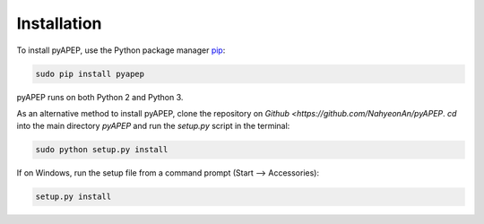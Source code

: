 Installation
============

To install pyAPEP, use the Python package manager `pip <https://pypi.python.org/pypi/pip?>`_:

.. code-block:: bash
   
   sudo pip install pyapep

pyAPEP runs on both Python 2 and Python 3.

As an alternative method to install pyAPEP, clone the repository on `Github <https://github.com/NahyeonAn/pyAPEP`. `cd` into the main directory `pyAPEP` and run the `setup.py` script in the terminal:

.. code-block:: bash
   
   sudo python setup.py install

If on Windows, run the setup file from a command prompt (Start --> Accessories):

.. code-block:: bash

   setup.py install
